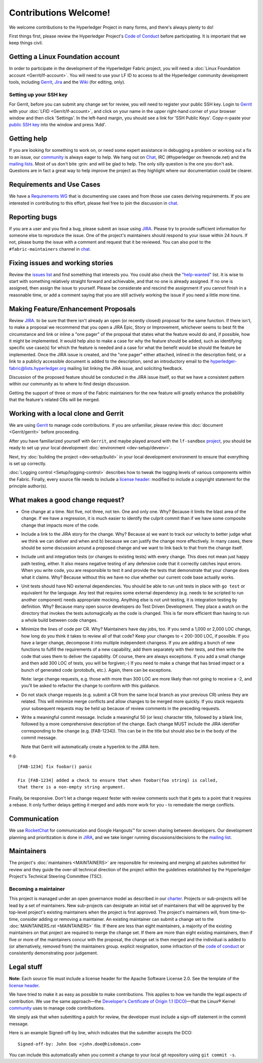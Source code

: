 Contributions Welcome!
======================

We welcome contributions to the Hyperledger Project in many forms, and
there's always plenty to do!

First things first, please review the Hyperledger Project's `Code of
Conduct <https://wiki.hyperledger.org/community/hyperledger-project-code-of-conduct>`__
before participating. It is important that we keep things civil.

Getting a Linux Foundation account
----------------------------------

In order to participate in the development of the Hyperledger Fabric
project, you will need a :doc:`Linux Foundation
account <Gerrit/lf-account>`. You will need to use your LF ID to
access to all the Hyperledger community development tools, including
`Gerrit <https://gerrit.hyperledger.org>`__,
`Jira <https://jira.hyperledger.org>`__ and the
`Wiki <https://wiki.hyperledger.org/start>`__ (for editing, only).

Setting up your SSH key
~~~~~~~~~~~~~~~~~~~~~~~

For Gerrit, before you can submit any change set for review, you will
need to register your public SSH key. Login to
`Gerrit <https://gerrit.hyperledger.org>`__ with your
:doc:`LFID <Gerrit/lf-account>`, and click on your name in the upper
right-hand corner of your browser window and then click 'Settings'. In
the left-hand margin, you should see a link for 'SSH Public Keys'.
Copy-n-paste your `public SSH
key <https://help.github.com/articles/generating-an-ssh-key/>`__ into
the window and press 'Add'.

Getting help
------------

If you are looking for something to work on, or need some expert
assistance in debugging a problem or working out a fix to an issue, our
`community <https://www.hyperledger.org/community>`__ is always eager to
help. We hang out on
`Chat <https://chat.hyperledger.org/channel/fabric/>`__, IRC
(#hyperledger on freenode.net) and the `mailing
lists <http://lists.hyperledger.org/>`__. Most of us don't bite :grin:
and will be glad to help. The only silly question is the one you don't
ask. Questions are in fact a great way to help improve the project as
they highlight where our documentation could be clearer.

Requirements and Use Cases
--------------------------

We have a `Requirements
WG <https://wiki.hyperledger.org/groups/requirements/requirements-wg>`__
that is documenting use cases and from those use cases deriving
requirements. If you are interested in contributing to this effort,
please feel free to join the discussion in
`chat <https://chat.hyperledger.org/channel/requirements/>`__.

Reporting bugs
--------------

If you are a user and you find a bug, please submit an issue using
`JIRA <https://jira.hyperledger.org/secure/Dashboard.jspa?selectPageId=10104>`__.
Please try to provide sufficient information for someone else to reproduce the
issue. One of the project's maintainers should respond to your issue within 24
hours. If not, please bump the issue with a comment and request that it be
reviewed. You can also post to the ``#fabric-maintainers`` channel in
`chat <https://chat.hyperledger.org/channel/fabric-maintainers>`__.

Fixing issues and working stories
---------------------------------

Review the `issues
list <https://jira.hyperledger.org/issues/?filter=10580>`__ and find
something that interests you. You could also check the
`"help-wanted" <https://jira.hyperledger.org/issues/?filter=10147>`__
list. It is wise to start with something relatively straight forward and
achievable, and that no one is already assigned. If no one is assigned,
then assign the issue to yourself. Please be considerate and rescind the
assignment if you cannot finish in a reasonable time, or add a comment
saying that you are still actively working the issue if you need a
little more time.

Making Feature/Enhancement Proposals
------------------------------------

Review
`JIRA <https://jira.hyperledger.org/secure/Dashboard.jspa?selectPageId=10104>`__.
to be sure that there isn't already an open (or recently closed) proposal for the
same function. If there isn't, to make a proposal we recommend that you open a
JIRA Epic, Story or Improvement, whichever seems to best fit the circumstance and
link or inline a "one pager" of the proposal that states what the feature would
do and, if possible, how it might be implemented. It would help also to make a
case for why the feature should be added, such as identifying specific use
case(s) for which the feature is needed and a case for what the benefit would be
should the feature be implemented. Once the JIRA issue is created, and the
"one pager" either attached, inlined in the description field, or a link to a
publicly accessible document is added to the description, send an introductory
email to the hyperledger-fabric@lists.hyperledger.org mailing list linking the
JIRA issue, and soliciting feedback.

Discussion of the proposed feature should be conducted in the JIRA issue itself,
so that we have a consistent pattern within our community as to where to find
design discussion.

Getting the support of three or more of the Fabric maintainers for the new
feature will greatly enhance the probability that the feature's related CRs
will be merged.

Working with a local clone and Gerrit
-------------------------------------

We are using
`Gerrit <https://gerrit.hyperledger.org/r/#/admin/projects/fabric>`__ to
manage code contributions. If you are unfamiliar, please review this
:doc:`document <Gerrit/gerrit>` before proceeding.

After you have familiarized yourself with ``Gerrit``, and maybe played
around with the ``lf-sandbox``
`project <https://gerrit.hyperledger.org/r/#/admin/projects/lf-sandbox,branches>`__,
you should be ready to set up your local development
:doc:`environment <dev-setup/devenv>`.

Next, try :doc:`building the project <dev-setup/build>` in your local
development environment to ensure that everything is set up correctly.

:doc:`Logging control <Setup/logging-control>` describes how to tweak
the logging levels of various components within the Fabric. Finally,
every source file needs to include a `license header
<https://github.com/hyperledger/fabric/blob/master/docs/source/dev-setup/headers.txt>`__: modified to include a copyright
statement for the principle author(s).

What makes a good change request?
---------------------------------

-  One change at a time. Not five, not three, not ten. One and only one.
   Why? Because it limits the blast area of the change. If we have a
   regression, it is much easier to identify the culprit commit than if
   we have some composite change that impacts more of the code.

-  Include a link to the JIRA story for the change. Why? Because a) we
   want to track our velocity to better judge what we think we can
   deliver and when and b) because we can justify the change more
   effectively. In many cases, there should be some discussion around a
   proposed change and we want to link back to that from the change
   itself.

-  Include unit and integration tests (or changes to existing tests)
   with every change. This does not mean just happy path testing,
   either. It also means negative testing of any defensive code that it
   correctly catches input errors. When you write code, you are
   responsible to test it and provide the tests that demonstrate that
   your change does what it claims. Why? Because without this we have no
   clue whether our current code base actually works.

-  Unit tests should have NO external dependencies. You should be able
   to run unit tests in place with ``go test`` or equivalent for the
   language. Any test that requires some external dependency (e.g. needs
   to be scripted to run another component) needs appropriate mocking.
   Anything else is not unit testing, it is integration testing by
   definition. Why? Because many open source developers do Test Driven
   Development. They place a watch on the directory that invokes the
   tests automagically as the code is changed. This is far more
   efficient than having to run a whole build between code changes.

-  Minimize the lines of code per CR. Why? Maintainers have day jobs,
   too. If you send a 1,000 or 2,000 LOC change, how long do you think
   it takes to review all of that code? Keep your changes to < 200-300
   LOC, if possible. If you have a larger change, decompose it into
   multiple independent changess. If you are adding a bunch of new
   functions to fulfill the requirements of a new capability, add them
   separately with their tests, and then write the code that uses them
   to deliver the capability. Of course, there are always exceptions. If
   you add a small change and then add 300 LOC of tests, you will be
   forgiven;-) If you need to make a change that has broad impact or a
   bunch of generated code (protobufs, etc.). Again, there can be
   exceptions.

   Note: large change requests, e.g. those with more than 300 LOC are more likely
   than not going to receive a -2, and you'll be asked to refactor the change
   to conform with this guidance.

-  Do not stack change requests (e.g. submit a CR from the same local branch
   as your previous CR) unless they are related. This will minimize merge
   conflicts and allow changes to be merged more quickly. If you stack requests
   your subsequent requests may be held up because of review comments in the
   preceding requests.

-  Write a meaningful commit message. Include a meaningful 50 (or less)
   character title, followed by a blank line, followed by a more
   comprehensive description of the change. Each change MUST include the JIRA
   identifier corresponding to the change (e.g. [FAB-1234]). This can be
   in the title but should also be in the body of the commit message.

   Note that Gerrit will automatically create a hyperlink to the JIRA item.

e.g.

::

    [FAB-1234] fix foobar() panic

    Fix [FAB-1234] added a check to ensure that when foobar(foo string) is called,
    that there is a non-empty string argument.

Finally, be responsive. Don't let a change request fester with review
comments such that it gets to a point that it requires a rebase. It only
further delays getting it merged and adds more work for you - to
remediate the merge conflicts.

Communication
--------------

We use `RocketChat <https://chat.hyperledger.org/>`__ for communication
and Google Hangouts™ for screen sharing between developers. Our
development planning and prioritization is done in
`JIRA <https://jira.hyperledger.org>`__, and we take longer running
discussions/decisions to the `mailing
list <http://lists.hyperledger.org/mailman/listinfo/hyperledger-fabric>`__.

Maintainers
-----------

The project's :doc:`maintainers <MAINTAINERS>` are responsible for
reviewing and merging all patches submitted for review and they guide
the over-all technical direction of the project within the guidelines
established by the Hyperledger Project's Technical Steering Committee
(TSC).

Becoming a maintainer
~~~~~~~~~~~~~~~~~~~~~

This project is managed under an open governance model as described in
our `charter <https://www.hyperledger.org/about/charter>`__. Projects or
sub-projects will be lead by a set of maintainers. New sub-projects can
designate an initial set of maintainers that will be approved by the
top-level project's existing maintainers when the project is first
approved. The project's maintainers will, from time-to-time, consider
adding or removing a maintainer. An existing maintainer can submit a
change set to the :doc:`MAINTAINERS.rst <MAINTAINERS>` file. If there are
less than eight maintainers, a majority of the existing maintainers on
that project are required to merge the change set. If there are more
than eight existing maintainers, then if five or more of the maintainers
concur with the proposal, the change set is then merged and the
individual is added to (or alternatively, removed from) the maintainers
group. explicit resignation, some infraction of the `code of
conduct <https://wiki.hyperledger.org/community/hyperledger-project-code-of-conduct>`__
or consistently demonstrating poor judgement.

Legal stuff
-----------

**Note:** Each source file must include a license header for the Apache
Software License 2.0. See the template of the `license header
<https://github.com/hyperledger/fabric/blob/master/docs/source/dev-setup/headers.txt>`__.

We have tried to make it as easy as possible to make contributions. This
applies to how we handle the legal aspects of contribution. We use the
same approach—the `Developer's Certificate of Origin 1.1
(DCO) <https://github.com/hyperledger/fabric/blob/master/docs/source/biz/DCO1.1.txt>`__—that the Linux® Kernel
`community <http://elinux.org/Developer_Certificate_Of_Origin>`__ uses
to manage code contributions.

We simply ask that when submitting a patch for review, the developer
must include a sign-off statement in the commit message.

Here is an example Signed-off-by line, which indicates that the
submitter accepts the DCO:

::

    Signed-off-by: John Doe <john.doe@hisdomain.com>

You can include this automatically when you commit a change to your
local git repository using ``git commit -s``.
